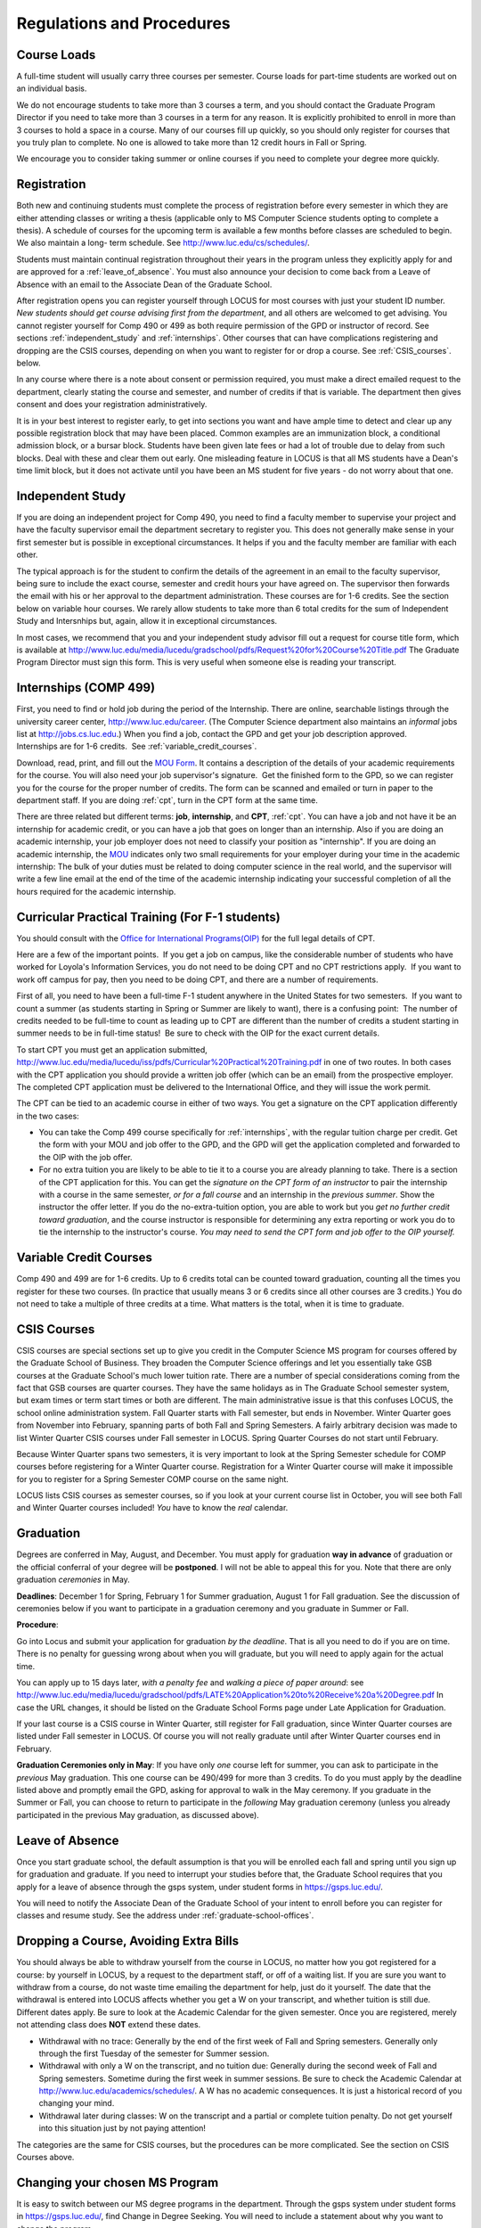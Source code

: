 Regulations and Procedures
================================

.. index:: course loads
   full-time

Course Loads
--------------------------------

A full-time student will usually carry three courses per semester. Course
loads for part-time students are worked out on an individual basis. 

.. FIX ??
    All
    students funded by the Department or the Graduate School are considered full
    time and should be enrolled in 3 courses (this includes part-time graduate 
    assistants who are expected to be full-time students unless agreed upon
    with the GPD).

We do not encourage students to take more than 3 courses a term, and you should
contact the Graduate Program Director if you need to take more than 3 courses in
a term for any reason. It is explicitly prohibited to enroll in more than 3 
courses to hold a space in a course. Many of our courses fill up quickly, so you
should only register for courses that you truly plan to complete.  No one is 
allowed to take more than 12 credit hours in Fall or Spring.

We encourage you to consider taking summer or online courses if you need to 
complete your degree more quickly.

.. index:: registration

Registration
--------------------------------

Both new and continuing students must complete the process of registration
before every semester in which they are either attending classes or writing
a thesis (applicable only to MS Computer Science students opting to
complete a thesis). A schedule of courses for the upcoming term is available a
few months before classes are scheduled to begin. We also maintain a long-
term schedule. See http://www.luc.edu/cs/schedules/.


.. FIX
    In order to register for graduate courses newly admitted students 
    must first consult with the
    Graduate Program Director. 

    Once your selections are approved, they will be
    entered into the system by the Graduate Program Secretary, completing the
    registration process. It is your responsibility to check LOCUS to verify your
    registration each semester. 

Students must maintain continual registration
throughout their years in the program unless they explicitly apply for and
are approved for a :ref:`leave_of_absence`.  
You must also announce your decision to come back
from a Leave of Absence with an email to the Associate Dean of the Graduate School.

.. FIX ?? phd only?
    or risk having to apply for
    reinstatement and pay both a penalty and back fees.
    
After registration opens you can register yourself through LOCUS for most
courses with just your student ID number.  
*New students should get course advising first from the department*, 
and all others are welcomed to get
advising. You cannot register yourself for Comp 490 or 499 as both require
permission of the GPD or instructor of record. See sections
:ref:`independent_study` and :ref:`internships`.  Other courses that can
have complications registering and dropping are the CSIS courses, depending on
when you want to register for or drop a course.  See :ref:`CSIS_courses`.
below.

In any course where there is a note about consent or permission required, you must 
make a direct emailed request to the department, clearly stating the course and semester, 
and number of credits if that is variable.  
The department then gives consent and does your registration administratively.

It is in your best interest to register early, to get into sections you want
and have ample time to detect and clear up any possible registration block
that may have been placed.  Common examples are an immunization block, 
a conditional admission block, or a bursar block.  
Students have been given late fees or had a lot of trouble due
to delay from such blocks.  Deal with these and clear them out early.  One
misleading feature in LOCUS is that all MS students have a Dean's time limit
block, but it does not activate until you have been an MS student for five
years - do not worry about that one.

.. index:: independent study Comp 490
   Comp 490 independent study

.. _independent_study:

Independent Study
--------------------------------

If you are doing an independent project for Comp 490, you need to find a
faculty member to supervise your project and have the faculty supervisor
email the department secretary to register you. This does not generally make
sense in your first semester but is possible in exceptional circumstances.
It helps if you and the faculty member are familiar with each other.

The typical approach is for the student to confirm the details of the
agreement in an email to the faculty supervisor, being sure to include
the exact course, semester and credit hours your have agreed on. The
supervisor then forwards the email with his or her approval to the
department administration. These courses are for 1-6 credits. See the
section below on variable hour courses. We rarely allow students to 
take more than 6 total credits for the sum of Independent Study and Intersnhips but, 
again, allow it in exceptional circumstances.

In most cases, we recommend that you and your independent study advisor
fill out a request for course title form, which is available at 
http://www.luc.edu/media/lucedu/gradschool/pdfs/Request%20for%20Course%20Title.pdf
The Graduate
Program Director must sign this form.  This is very useful when someone else
is reading your transcript.

.. index:: internships Comp 499
   Comp 499 Internship

.. _internships:

Internships (COMP 499)
-----------------------------------------------

First, you need to find or hold job during the period of the Internship. 
There are online, searchable listings through the university career center,
`http://www.luc.edu/career <http://www.luc.edu/career>`_. (The Computer
Science department also maintains an *informal* jobs list at 
http://jobs.cs.luc.edu.)  When you find a
job, contact the GPD and get your job description approved.  
Internships are for 1-6 credits.  See
:ref:`variable_credit_courses`.  
   
Download, read, print, and fill out the 
`MOU Form <https://luc.box.com/s/hvc5ix6wel50g4z2z53v>`_.  
It contains a description of the details of your academic requirements 
for the course.  You will also need your job supervisor's signature.  Get the
finished form to the GPD, so we can register you for the course for the proper 
number of credits.  
The form can be scanned and emailed or turn in paper to the
department staff.  If you are doing :ref:`cpt`, 
turn in the CPT form at the same time.

There are three related but different terms: **job**, **internship**,
and **CPT**, :ref:`cpt`. You can have a job and
not have it be an internship for academic credit, or you can have a job
that goes on longer than an internship. Also if you are doing an
academic internship, your job employer does not need to classify your
position as "internship". If you are doing an academic internship, the
`MOU <https://luc.box.com/s/hvc5ix6wel50g4z2z53v>`_
indicates only two small requirements for your employer during your
time in the academic internship: The bulk of your duties must be
related to doing computer science in the real world, and the supervisor
will write a few line email at the end of the time of the academic
internship indicating your successful completion of all the hours
required for the academic internship.

.. index:: curricular practical training (CPT)

.. _cpt:

Curricular Practical Training (For F-1 students)
-----------------------------------------------------------

You should consult with the 
`Office for International Programs(OIP) <http://www.luc.edu/oip>`_ 
for the full legal details of CPT.

Here are a few of the important points.  If you get a job on campus,
like the considerable number of students who have worked for Loyola's
Information Services, you do not need to be doing CPT and no CPT
restrictions apply.  If you want to work off campus for pay, then you
need to be doing CPT, and there are a number of requirements.

First of all, you need to have been a full-time F-1 student anywhere in
the United States for two semesters.  If you want to count a summer (as
students starting in Spring or Summer are likely to want), there is a
confusing point:  The number of credits needed to be full-time to count as
leading up to CPT are different than the number of credits a student
starting in summer needs to be in full-time status!  Be sure to check
with the OIP for the exact current details.

To start CPT you must get an application submitted,
http://www.luc.edu/media/lucedu/iss/pdfs/Curricular%20Practical%20Training.pdf
in one of two routes.  In both cases with the CPT application
you should provide a written job offer 
(which can be an email) from the  prospective employer.
The completed CPT application must be delivered to the International Office, and
they will issue the work permit.

The CPT can be tied to an academic course in either of two ways. You 
get a signature on the CPT application differently in the two cases:

* You can take the Comp 499 course specifically for :ref:`internships`,
  with the regular tuition charge per credit.  Get the form with
  your MOU and job offer to the GPD, and the 
  GPD will get the application 
  completed and forwarded to the OIP with the job offer.
* For no extra
  tuition you are likely to be able to tie it to a course you are
  already planning to take. There is a section of the CPT application for this.
  You can get the *signature on the CPT form of an instructor* to pair the
  internship with a course in the same semester, *or for a fall course*
  and an internship in the *previous summer*.  
  Show the instructor the offer letter. 
  If you do the no-extra-tuition option,
  you are able to work but you *get no further credit toward graduation*,
  and the course instructor is responsible for determining any extra
  reporting or work you do to tie the internship to the instructor's
  course.  *You may need to send the CPT form and job offer to the OIP yourself.*


.. index:: variable credit courses
.. _variable_credit_courses:

Variable Credit Courses
-----------------------------------------------------------

Comp 490 and 499 are for 1-6 credits. Up to 6 credits total can be counted
toward graduation, counting all the times you register for these two
courses. (In practice that usually means 3 or 6 credits since all other courses
are 3 credits.) You do not need to take a multiple of three credits at a
time. What matters is the total, when it is time to graduate. 

.. old ??
    International students on F-1 visas:  This is particularly useful for
    you, who need to be registered for off-campus internships and who need 8
    credits, not 9, to be considered full time in fall and spring.  Examples:
     You can do a 1-credit internship/CPT in the summer and do a 2-credit
    independent study in another semester.  If you want to extend your work
    time at the end of your studies and would normally graduate in the
    spring, you could do two 2-credit independent studies earlier, leaving 2
    credits needed in the final summer and do a 1 credit CPT in first summer
    session, so you can start summer work as soon as possible in the summer,
    and do another 1 credit CPT in the second summer session, delaying
    completion, so post-graduation OPT does not need to start until after
    the second summer session.  

.. index:: CSIS courses
   Business School
   GSB
   quarter courses
   Winter Quarter
   Changing CSIS courses

.. _CSIS_courses:

CSIS Courses
-----------------------------------------------------------

CSIS courses are special sections set up to give you credit in the
Computer Science MS program for courses offered by the Graduate School
of Business.  They broaden the Computer Science offerings and let you
essentially take GSB courses at the Graduate School's much lower tuition
rate.  There are a number of special considerations coming from the fact
that GSB courses are quarter courses.  They have the same holidays as in
The Graduate School semester system, but exam times or term start times
or both are different.  The main administrative issue is that this
confuses LOCUS, the school online administration system.  Fall Quarter
starts with Fall semester, but ends in November.  Winter Quarter goes
from November into February, spanning parts of both Fall and Spring
Semesters.  A fairly arbitrary decision was made to list Winter Quarter
CSIS courses under Fall semester in LOCUS.  Spring Quarter Courses do not start
until February. 

Because Winter Quarter spans two semesters, it is very important to look
at the Spring Semester schedule for COMP courses before registering for
a Winter Quarter course.  Registration for a Winter Quarter course will
make it impossible for you to register for a Spring Semester COMP course
on the same night.

LOCUS lists CSIS courses as semester courses, so if you look at your
current course list in October, you will see both Fall and Winter
Quarter courses included!  *You* have to know the *real* calendar.

.. Dumped for now
    Quarter courses included!  *You* have to know the *real* calendar. 
    Particular issues arise with registering for and dropping CSIS courses
    outside the times LOCUS is expecting.  If you register and add or drop
    in the regular semester time limits (much earlier than the time Winter
    and Spring quarter courses actually start), then you should be able to
    do your registration changes by yourself, online, in LOCUS, with no
    problem.  Please do that where possible.  On the other hand, 
    **if you want to make changes closer to the time Winter and Spring Quarter**
    **courses actually start**, you should make all registraion requests
    through the GPD, gpd@cs.luc.edu.  Since the department ends up making
    registration changes which are very important to you, we need explicit
    directions and you need to indicate clear knowledge of the ramifications
    of your choices.  Include the following in your email:

    **Registration request** to gpd@cs.luc.edu after the normal LOCUS
    semester registration time limit and before the GSB registeration time
    limit for Winter or Spring: 

    #. Include a direct request like "Please register me for CSIS XXX
       Section YYY for ZZZ Quarter." *not* an indirect question like "Would
       it be OK if I register for....?"
    #. Include your full name and Student ID number.
    #. Explicitly acknowledge the drop deadlines and the timeframe and
       manner you must notify us to get you dropped (as further discussed
       below).   You could include something like "I know I must email you
       with an explicit request to drop the course by XX/XX/XXXX if I want
       no trace left for the course and by YY/YY/YYYY to avoid tuition, but
       still get a W on my transcript."  The dates are publicized at the
       `GSB web site <http://www.luc.edu/quinlan/mba/mba-chicago/index.shtml>`_. 
       We will try to include them also on our course web pages for Winter
       and Spring Quarters.

    **Drop requests** after the normal LOCUS semester drop/add time limit,
    but inside the limits set by the Graduate School of Business:

    #. Within the limits set by the GSB, make the drop in Locus.  This will
       drop you and note the time of your decision.
    #. Email gpd@cs.luc.edu and explain when you dropped what exact course,
       and ask us to backdate the withdrawal to make up for LOCUS's
       incorrect understanding of dates.
    #. Include your full name and Student ID number.

    The time of dropping the course is crucial in determining its effect. 
    Be aware of the GSB deadlines for getting the course dropped with no
    trace and the later deadline for avoiding  tuition.  We will be correct
    things if you are before the GSB deadlines.  See below under Dropping a
    Course for further discussion of the categories. 

.. index:: graduation

Graduation
-----------------------------------------------------------

Degrees are conferred in May, August, and December.  You must apply
for graduation **way in advance** of graduation or the official conferral
of your degree will be **postponed**. I will not be able to appeal
this for you.  Note that there are only graduation *ceremonies* in May.

**Deadlines**: December 1 for Spring, February 1 for Summer graduation, August 1 for
Fall graduation.  See the discussion of ceremonies below if you want to
participate in a graduation ceremony and you graduate in Summer or Fall.

.. FIX ?? 
   still this kludgy?

**Procedure**:

Go into Locus and submit your application for graduation *by the deadline*.  That
is all you need to do if you are on time.  
There is no penalty for guessing wrong about when you will graduate, but you will need
to apply again for the actual time.

You can apply  up to 15 days later, 
*with a penalty fee* and *walking a piece of paper around*:  see
http://www.luc.edu/media/lucedu/gradschool/pdfs/LATE%20Application%20to%20Receive%20a%20Degree.pdf
In case the URL changes, it should be listed on the Graduate School Forms page under 
Late Application for Graduation.

If your last course is a CSIS course in Winter Quarter, still register
for Fall graduation, since Winter Quarter courses are listed under Fall
semester in LOCUS.  Of course you will not really graduate until after
Winter Quarter courses end in February.

**Graduation Ceremonies only in May**:  If you have only *one* course left
for summer, you can ask to participate in the *previous* May
graduation.  This one course can be 490/499 for more than 3 credits.
To do you must apply by the deadline listed above and
promptly email the GPD, asking for approval to walk in the May
ceremony.  If you graduate in the Summer or Fall, you can choose to
return to participate in the *following* May graduation ceremony
(unless you already participated in the previous May graduation, as
discussed above).

.. index:: leave of absence

.. _leave_of_absence:

Leave of Absence
-----------------------------------------------------------

Once you start graduate school, the default assumption is that you will be
enrolled each fall and spring until you sign up for graduation and
graduate. If you need to interrupt your studies before that, the Graduate
School requires that you apply for a leave of
absence through the gsps system, under student forms in
https://gsps.luc.edu/. 

.. what true now?
    There is no direct penalty for forgetting notification, but it helps
    the department to know what is going on. 

    Whether or not you file a Leave of Absence form, you 

You
will need
to notify the Associate Dean of the Graduate School of your intent
to enroll before you can register for
classes and resume study. See the address under :ref:`graduate-school-offices`.

.. index:: dropping a course
   tuition penalties
   W grade
   
.. _droppping_a_course:

Dropping a Course, Avoiding Extra Bills
-----------------------------------------------------------

You should always be able to withdraw yourself from the course in LOCUS,
no matter how you got registered for a course: by yourself in LOCUS, by
a request to the department staff, or off of a waiting list. If you
are sure you want to withdraw from a course, do not waste time emailing
the department for help, just do it yourself. The date that the
withdrawal is entered into LOCUS affects whether you get a W on your
transcript, and whether tuition is still due. Different dates apply.
Be sure to look at the Academic Calendar for the given semester. Once
you are registered, merely not attending class does **NOT** extend these
dates.

-  Withdrawal with no trace: Generally by the end of the first week of
   Fall and Spring semesters. Generally only through the first Tuesday
   of the semester for Summer session. 
-  Withdrawal with only a W on the transcript, and no tuition due:
   Generally during the second week of Fall and Spring semesters.
   Sometime during the first week in summer sessions. Be sure to check
   the Academic Calendar at http://www.luc.edu/academics/schedules/.  
   A W has no academic consequences.  It is just
   a historical record of you changing your mind.
-  Withdrawal later during classes: W on the transcript and a partial
   or complete tuition penalty. Do not get yourself into this situation
   just by not paying attention!
 
The categories are the same for CSIS courses, but the procedures can be
more complicated.  See the section on CSIS Courses above.

.. index:: changing MS programs

Changing your chosen MS Program
-----------------------------------------------------------

It is easy to switch between our MS degree programs in the department. 
Through the gsps system under student forms in
https://gsps.luc.edu/, find Change in Degree Seeking.  You will need to
include a statement about why you want to change the program.

.. index:: transfer of credit

Transfer of Credit into the Loyola MS Program from Earlier Graduate Work
--------------------------------------------------------------------------

During your *first* semester, you can apply to transfer up to 6 credits of
previous *graduate* work relevant to your current program. 
Do not delay!  Your official
transcripts need to show B or better in relevant courses. 
For conditionally admitted students, Loyola must already have the relevant
official transcript. International students, see :ref:`international_transfer`.
In the unusual case where the transcript is only available after admission,
get your *official* transcript to the GPD.  
Although official transcripts are needed to forward the request to the
Grad School for final approval, you are welcomed to show unofficial
transcripts to the GPD to see if you have appropriate courses.

.. index:: international transfer credit

.. _international_transfer:

Further International Transcript Credit Transfer Requirements
-----------------------------------------------------------------
   
International transcripts need only a *general* evaluation by ECE,
http://www.ece.org/, or
Educational Perspectives, http://www.educational-perspectives.org/,
for *admission*, but they need a *course by course* evaluation to
*transfer* international graduate credit. It is most economical to ask
for the course by course evaluation the first time transcripts are
submitted to an evaluator, if you are expecting to get transfer credit.

Note:  All courses, including graduate courses in your first 4 years 
since the start of college, are considered part of your undergraduate education.
Only if you do MS work *past* the four years of academic work can 
transfer credit be considered.

.. index:: grades

Grades
--------------------------------

The grading system used in the Graduate School is as follows:

.. csv-table:: Grading System
   	:header: "Grade", "Grade Points"
   	:widths: 15, 15

   	"A",4.00
	"A-",3.67
	"B+",3.33
	"B",3.00
	"B-“",2.67
	"C+",2.33
	"C",2.00

.. csv-table:: Other Grading Codes
   	:header: "Grade", "Explained"
   	:widths: 15, 15


	"I","Incomplete"
	"W","Withdrawal"
	"WF","Withdrawal, Failure"
	"CR","Credit"
	"NC","No Credit"
	"AU","Audit"

For further information on Loyola's grading policy, consult the Graduate School Catalog
located here: http://www.luc.edu/gradschool/academics_policies.shtml.

.. broken link?
    link on page for gradcatalog is broken; linked next best thing above.

Graduate students in the Computer Science Department are expected to maintain an average 
of not less than B (3.0) during their course of study.
Those who fail to meet this requirement may be 
dismissed by the Graduate School. 
No more than two grades below B and no grades of C- or less
may be counted as fulfilling degree requirements.
*Still C-, D or F  do count to enormously drag down your cumulative GPA*.

.. index:: incomplete grade I

Incomplete Grade
--------------------------------

Faculty may assign the grade of I to a student who has not completed the assigned 
work by the end of the term. This grade is not assigned automatically; 
rather, it is up to the student to work out with the instructor a plan, 
including a deadline, for completing the work for the course. 

Under the Graduate School regulations, a student has one semester to complete the course
(and summer counts as a semester!). 
If the student does not turn in the work by the deadline, 
the I grade will automatically become an F.  
Please read the new policy on the Graduate School web page at 
http://www.luc.edu/gradschool/academics_policies.shtml#grades1.

Although it is not uncommon for graduate students to take an occasional Incomplete, 
it is of course better not to take an incomplete when possible. 
Making up an incomplete course often proves harder than students expect, 
particularly if much time has elapsed since the end of the course. 
In any case, faculty members have various policies regarding Incompletes, 
so it is advisable to discuss the matter with your instructor as early as possible 
if you anticipate the need for an Incomplete. 

.. index:: academic honesty
   cheating
   plagiarism

Academic Honesty
--------------------------------

Although academic dishonesty can take many forms, in our field it manifests 
primarily as plagiarism of text or source code. 
The Graduate School Catalog defines plagiarism as "the appropriation for gain of ideas, 
language or work of another without sufficient public acknowledgement that the material 
is not one's own."  As a graduate student, you very likely have a good understanding 
of the boundaries of what is acceptable and what is not. 
If you are ever uncertain, it is of course best to consult the 
GPD or another faculty member.

The penalty for an instance of plagiarism is, at a minimum, failure on the assignment,
which may well be tantamount to failure in the course. 
A serious breach or a pattern of dishonesty can lead to expulsion from Loyola. 
Although quite rare in our department, cases have occurred in the past and have 
resulted in dismissal.

.. index:: grievance procedure

Grievance Procedure
----------------------------------

Students, faculty, and administrators are strongly encouraged to resolve any problems 
they encounter in the academic process through informal discussion. 
If you are unable to resolve a problem with a member of the staff or faculty, 
or if you wish to lodge a formal complaint, you should first meet to discuss the matter 
with the GPD. If the problem cannot be satisfactorily 
resolved by the GPD, it will be taken up by the Department Chair. 
Violations of the University's ethical standards not resolvable within the Department 
may call for the use of the Graduate School's grievance procedure. 
Students wishing to initiate a grievance must do so in writing to the Dean. 
Further information can be obtained from the Graduate School office.